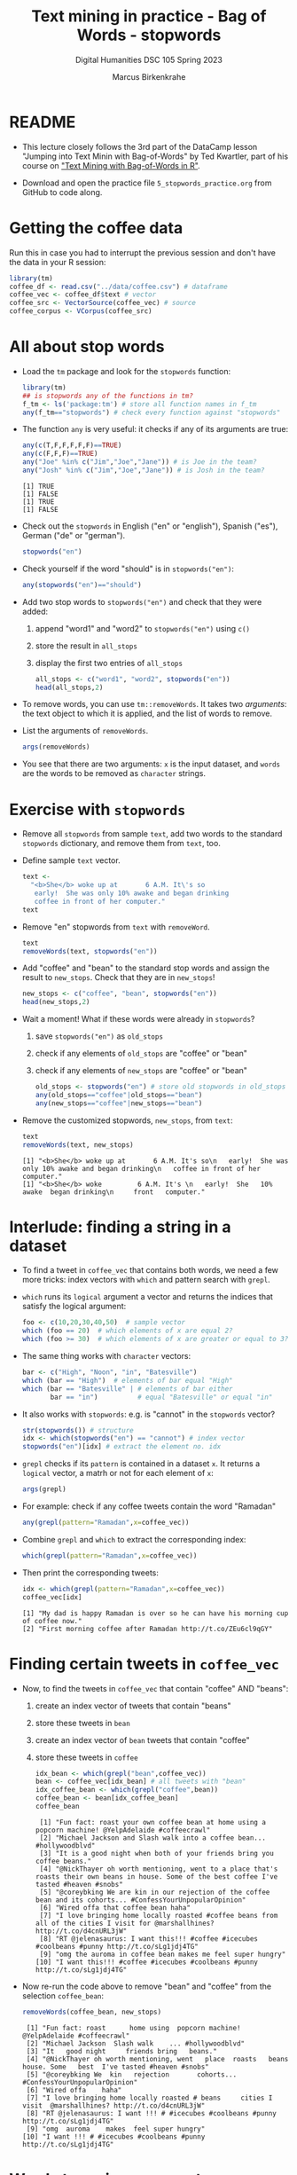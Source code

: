 #+TITLE: Text mining in practice - Bag of Words - stopwords
#+AUTHOR: Marcus Birkenkrahe
#+SUBTITLE: Digital Humanities DSC 105 Spring 2023
#+STARTUP:overview hideblocks indent inlineimages
#+OPTIONS: toc:nil num:nil ^:nil
#+PROPERTY: header-args:R :session *R* :results output :exports both :noweb yes
* README

- This lecture closely follows the 3rd part of the DataCamp lesson
  "Jumping into Text Minin with Bag-of-Words" by Ted Kwartler, part of
  his course on [[https://campus.datacamp.com/courses/text-mining-with-bag-of-words-in-r/]["Text Mining with Bag-of-Words in R"]].

- Download and open the practice file ~5_stopwords_practice.org~ from
  GitHub to code along.

* Getting the coffee data

Run this in case you had to interrupt the previous session and don't
have the data in your R session:
#+name: load_coffee_data
#+begin_src R :results silent
  library(tm)
  coffee_df <- read.csv("../data/coffee.csv") # dataframe
  coffee_vec <- coffee_df$text # vector
  coffee_src <- VectorSource(coffee_vec) # source
  coffee_corpus <- VCorpus(coffee_src)
#+end_src

* All about stop words

- Load the ~tm~ package and look for the ~stopwords~ function:
  #+begin_src R
    library(tm)
    ## is stopwords any of the functions in tm?
    f_tm <- ls('package:tm') # store all function names in f_tm
    any(f_tm=="stopwords") # check every function against "stopwords"
  #+end_src

- The function ~any~ is very useful: it checks if any of its arguments
  are true:
  #+begin_src R
    any(c(T,F,F,F,F,F)==TRUE)
    any(c(F,F,F)==TRUE)
    any("Joe" %in% c("Jim","Joe","Jane")) # is Joe in the team?
    any("Josh" %in% c("Jim","Joe","Jane")) # is Josh in the team?
  #+end_src

  #+RESULTS:
  : [1] TRUE
  : [1] FALSE
  : [1] TRUE
  : [1] FALSE

- Check out the ~stopwords~ in English ("en" or "english"), Spanish
  ("es"), German ("de" or "german").
  #+begin_src R
    stopwords("en")
  #+end_src

- Check yourself if the word "should" is in ~stopwords("en")~:
  #+begin_src R
    any(stopwords("en")=="should")
  #+end_src

- Add two stop words to ~stopwords("en")~ and check that they were added:
  1) append "word1" and "word2" to ~stopwords("en")~ using ~c()~
  2) store the result in ~all_stops~
  3) display the first two entries of ~all_stops~
  #+begin_src R
    all_stops <- c("word1", "word2", stopwords("en"))
    head(all_stops,2)
  #+end_src

- To remove words, you can use ~tm::removeWords~. It takes two
  /arguments/: the text object to which it is applied, and the list of
  words to remove.

- List the arguments of ~removeWords~.
  #+begin_src R
    args(removeWords)
  #+end_src

- You see that there are two arguments: ~x~ is the input dataset, and
  ~words~ are the words to be removed as ~character~ strings.

* Exercise with ~stopwords~

- Remove all ~stopwords~ from sample ~text~, add two words to the standard
  ~stopwords~ dictionary, and remove them from ~text~, too.

- Define sample ~text~ vector.
  #+begin_src R
    text <-
      "<b>She</b> woke up at       6 A.M. It\'s so
       early!  She was only 10% awake and began drinking
       coffee in front of her computer."
    text
  #+end_src
- Remove "en" stopwords from ~text~ with ~removeWord~.
  #+begin_src R
    text
    removeWords(text, stopwords("en"))
  #+end_src
- Add "coffee" and "bean" to the standard stop words and assign the
  result to ~new_stops~. Check that they are in ~new_stops~!
  #+begin_src R
    new_stops <- c("coffee", "bean", stopwords("en"))
    head(new_stops,2)
  #+end_src
- Wait a moment! What if these words were already in ~stopwords~?
  1) save ~stopwords("en")~ as ~old_stops~
  2) check if any elements of ~old_stops~ are "coffee" or "bean"
  3) check if any elements of ~new_stops~ are "coffee" or "bean"
  #+begin_src R
    old_stops <- stopwords("en") # store old stopwords in old_stops
    any(old_stops=="coffee"|old_stops=="bean")
    any(new_stops=="coffee"|new_stops=="bean")
  #+end_src
- Remove the customized stopwords, ~new_stops~, from ~text~:
  #+begin_src R
    text
    removeWords(text, new_stops)
  #+end_src

  #+RESULTS:
  : [1] "<b>She</b> woke up at       6 A.M. It's so\n   early!  She was only 10% awake and began drinking\n   coffee in front of her computer."
  : [1] "<b>She</b> woke         6 A.M. It's \n   early!  She   10% awake  began drinking\n     front   computer."

* Interlude: finding a string in a dataset

- To find a tweet in ~coffee_vec~ that contains both words, we need a
  few more tricks: index vectors with ~which~ and pattern search with
  ~grepl~.

- ~which~ runs its ~logical~ argument a vector and returns the indices
  that satisfy the logical argument:
  #+begin_src R
    foo <- c(10,20,30,40,50)  # sample vector
    which (foo == 20)  # which elements of x are equal 2?
    which (foo >= 30)  # which elements of x are greater or equal to 3?
  #+end_src

- The same thing works with ~character~ vectors:
  #+begin_src R
    bar <- c("High", "Noon", "in", "Batesville")
    which (bar == "High")  # elements of bar equal "High"
    which (bar == "Batesville" | # elements of bar either
           bar == "in")          # equal "Batesville" or equal "in"
  #+end_src

- It also works with ~stopwords~: e.g. is "cannot" in the ~stopwords~
  vector?
  #+begin_src R
    str(stopwords()) # structure
    idx <- which(stopwords("en") == "cannot") # index vector
    stopwords("en")[idx] # extract the element no. idx
  #+end_src

- ~grepl~ checks if its ~pattern~ is contained in a dataset ~x~. It returns
  a ~logical~ vector, a matrh or not for each element of ~x~:
  #+begin_src R
    args(grepl)
  #+end_src

- For example: check if any coffee tweets contain the word "Ramadan"
  #+begin_src R
    any(grepl(pattern="Ramadan",x=coffee_vec))
  #+end_src

- Combine ~grepl~ and ~which~ to extract the corresponding index:
  #+begin_src R
    which(grepl(pattern="Ramadan",x=coffee_vec))
  #+end_src

- Then print the corresponding tweets:
  #+begin_src R
    idx <- which(grepl(pattern="Ramadan",x=coffee_vec))
    coffee_vec[idx]
  #+end_src

  #+RESULTS:
  : [1] "My dad is happy Ramadan is over so he can have his morning cup of coffee now."
  : [2] "First morning coffee after Ramadan http://t.co/ZEu6cl9qGY"

* Finding certain tweets in ~coffee_vec~

- Now, to find the tweets in ~coffee_vec~ that contain "coffee" AND
  "beans":
  1) create an index vector of tweets that contain "beans"
  2) store these tweets in ~bean~
  3) create an index vector of ~bean~ tweets that contain "coffee"
  4) store these tweets in ~coffee~

  #+begin_src R
    idx_bean <- which(grepl("bean",coffee_vec))
    bean <- coffee_vec[idx_bean] # all tweets with "bean"
    idx_coffee_bean <- which(grepl("coffee",bean))
    coffee_bean <- bean[idx_coffee_bean]
    coffee_bean
  #+end_src

  #+RESULTS:
  #+begin_example
   [1] "Fun fact: roast your own coffee bean at home using a popcorn machine! @YelpAdelaide #coffeecrawl"
   [2] "Michael Jackson and Slash walk into a coffee bean... #hollywoodblvd"
   [3] "It is a good night when both of your friends bring you coffee beans."
   [4] "@NickThayer oh worth mentioning, went to a place that's roasts their own beans in house. Some of the best coffee I've tasted #heaven #snobs"
   [5] "@coreybking We are kin in our rejection of the coffee bean and its cohorts... #ConfessYourUnpopularOpinion"
   [6] "Wired offa that coffee bean haha"
   [7] "I love bringing home locally roasted #coffee beans from all of the cities I visit for @marshallhines? http://t.co/d4cnURL3jW"
   [8] "RT @jelenasaurus: I want this!!! #coffee #icecubes #coolbeans #punny http://t.co/sLg1jdj4TG"
   [9] "omg the auroma in coffee bean makes me feel super hungry"
  [10] "I want this!!! #coffee #icecubes #coolbeans #punny http://t.co/sLg1jdj4TG"
  #+end_example

- Now re-run the code above to remove "bean" and "coffee" from the
  selection ~coffee_bean~:
  #+begin_src R
    removeWords(coffee_bean, new_stops)
  #+end_src

  #+RESULTS:
  #+begin_example
   [1] "Fun fact: roast      home using  popcorn machine! @YelpAdelaide #coffeecrawl"
   [2] "Michael Jackson  Slash walk    ... #hollywoodblvd"
   [3] "It   good night     friends bring   beans."
   [4] "@NickThayer oh worth mentioning, went   place  roasts   beans  house. Some   best  I've tasted #heaven #snobs"
   [5] "@coreybking We  kin   rejection       cohorts... #ConfessYourUnpopularOpinion"
   [6] "Wired offa    haha"
   [7] "I love bringing home locally roasted # beans     cities I visit  @marshallhines? http://t.co/d4cnURL3jW"
   [8] "RT @jelenasaurus: I want !!! # #icecubes #coolbeans #punny http://t.co/sLg1jdj4TG"
   [9] "omg  auroma    makes  feel super hungry"
  [10] "I want !!! # #icecubes #coolbeans #punny http://t.co/sLg1jdj4TG"
  #+end_example
* Word stemming on a sentence

- If you call ~stemDocument~ on a sentence it fails. Try it with the
  sample text:
  #+begin_src R
    sentence <- "In a complicated haste,
      Tom rushed to fix a new complication,
      too complicatedly."
    sentence
  #+end_src

- Alas, I wrote this over several lines and it contains newline
  characters ~\n~ - white space - do you know how to remove it?
  #+begin_src R
    sentence <- stripWhitespace(sentence)
    sentence
  #+end_src

  #+RESULTS:
  : [1] "In a complicated haste, Tom rushed to fix a new complication, too complicatedly."

- Now run ~stemDocument~ on the ~sentence~:
  #+begin_src R
    stemDocument(sentence)
  #+end_src

- This happens because ~stemDocument()~ treats the whole sentence *as one
  word*: the document is a ~character~ vector of length 1:
  #+begin_src R
    is.vector(sentence)
    length(sentence)
  #+end_src

- To solve this problem
  1) remove the punctuation marks with ~removePunctuation~
  2) split the ~sentence~ in individual words using ~strsplit~
  3) re-apply ~stemDocument~ and ~stemCompletion~ with our dictionary

* Interlude: Splitting strings with ~strsplit~

- To split strings, ~strsplit~ is handy. The only problem is that it
  returns a ~list~ instead of a vector so we have to ~unlist~ the result

- It is helpful for a new function to check the ~help~ (if you run the
  code block below, a browser will open and you'll have to stop the
  process in Emacs with ~C-g~):
  #+begin_src R
    help(base::strsplit)
  #+end_src

- What did you learn? ~x~ is the target data set, and ~split~ is a vector
  used for splitting. Never mind about the other arguments!
  #+begin_src R
    args(strsplit)
  #+end_src

- For example, split this sentence: "Split this sentence" using ~""~ as
  the ~split~ argument:
  #+begin_src R
    foo <- "Split this sentence"
    strsplit(foo," ")
  #+end_src

- That didn't quite work. What's the correct ~split~ to get the words?
  #+begin_src R
    bar <- strsplit(s," ")
    bar
  #+end_src

- Now, the result of the split is a ~list~ and needs to be un-listed:
  #+begin_src R
    class(bar)
    bar |> unlist() |> class()
  #+end_src

- Just for fun, can you turn the pipeline in the last code block into
  a nested statement?
  #+begin_src R
    class(unlist(bar))
  #+end_src
* Stem and re-complete a sentence

- Now, we're ready to deliver on our earlier promise:
  1) remove the punctuation marks with ~removePunctuation~
  2) split the ~sentence~ in individual words using ~strsplit~
  3) re-apply ~stemDocument~ and ~stemCompletion~ with our dictionary

- Sample sentence and sample dictionary for stem re-completion:
  #+begin_src R
    sentence <- stripWhitespace("In a complicated haste,
                                Tom rushed to fix a new complication,
                                too complicatedly.")
    sentence
    comp_dict <- c("In","a","complicate","haste",
                   "Tom","rush","to","fix","new","too")
    comp_dict
  #+end_src

- Remove the punctuation marks in ~sentence~ using ~removePunctuation()~,
  and assign the result to ~foo~:
  #+begin_src R
    foo <- removePunctuation(sentence)
    foo
  #+end_src

- Call ~strsplit()~ on ~foo~ with the split argument set equal to " ", and
  save the result to ~bar~:
  #+begin_src R
    bar <- strsplit(x = foo,
                    split = " ")
    bar
  #+end_src

- Finally, unlist ~bar~, assign the result to ~baz~ and test that ~baz~ is a
  ~character~ vector:
  #+begin_src R
    bar |> unlist() -> baz
    baz |> is.character()
    baz |> is.vector()
  #+end_src

- Exercise: can you do the three steps - ~removePunctuation~, ~strsplit~
  and ~unlist~ in one command starting with ~sentence~?
  #+begin_src R
    unlist(strsplit(removePunctuation(sentence)," "))
  #+end_src

- Back to the main course: use ~stemDocument~ on ~baz~ and assign the
  result to ~stem_doc~:
  #+begin_src R
    stem_doc <- stemDocument(baz)
    stem_doc
  #+end_src

- Re-complete the stemmed document with ~stemCompletion~ using ~comp_dict~
  as reference dictionary and save the result in ~complete_doc~:
  #+begin_src R
    complete_doc <- stemCompletion(stem_doc,comp_dict)
    complete_doc
  #+end_src

- This is the expected result: ~complete_doc~ is a named ~character~
  vector whose names are the word stems (only ~complic~ was stemmed),
  and whose values are the completed words.
  #+begin_src R
    str(complete_doc)
  #+end_src

* Apply preprocessing steps to a corpus

- Earlier, we met the function ~tm_map~ to apply cleaning functions to
  an entire corpus. Here, we use it to clean out stop words.

- Reload the coffee corpus if you don't have it anymore in your R
  session - check this:
  #+name: check_coffee_data
  #+begin_src R
    any(ls()=="coffee_corpus")
    any(search()=="package:qdap")
    any(search()=="package:tm")
  #+end_src

- Reload it in case and load the necessary libraries, then run the
  search again:
  #+begin_src R
    <<load_coffee_data>>
    <<check_coffee_data>>
  #+end_src

- To apply a cleaning function to the corpus, call it on the corpus
  and add the function as an argument.

- Example: remove the numbers from tweet no. 2:
  #+begin_src R
    corpus <- tm_map(coffee_corpus,removeNumbers)  # remove numbers
    content(coffee_corpus[[2]]) # original tweet
    content(corpus[[2]])  # tweet with numbers removed
  #+end_src

- To apply more than one cleaning function to a corpus, we create our
  own custom function, ~clean_corpus~. Here is what it does:
  1) tm's ~removePunctuation()~.
  2) Base R's ~tolower()~.
  3) Remove the word "coffee" with ~tm::removeWords~
  4) Remove all white space with ~tm::stripWhitespace~
  #+begin_src R :results silent
    clean_corpus <- function(corpus) {
      corpus <- tm_map(corpus,
                       removePunctuation)
      corpus <- tm_map(corpus,
                       content_transformer(tolower))
      corpus <- tm_map(corpus,
                       removeWords,
                       words = c(stopwords("en"), "coffee"))
      corpus <- tm_map(corpus,
                       stripWhitespace)
      return(corpus)
    }
  #+end_src

- The function ~clean_corpus~ will now run all its content functions on
  any corpus argument - to test this:
  1) run ~clean_corpus~ on ~coffee_corpus~ and save it as ~clean_coffee~
  2) print the cleaned 227th tweet using ~[[~ and ~content~
  3) Compare it to the original tweet from ~coffee_corpus~.
  #+begin_src R 
    clean_corp <- clean_corpus(coffee_corpus)
    content(clean_corp[[999]]) # lower case, no punctuation, no stopwords,
                               # no "coffee"
    content(coffee_corpus[[999]])
  #+end_src

